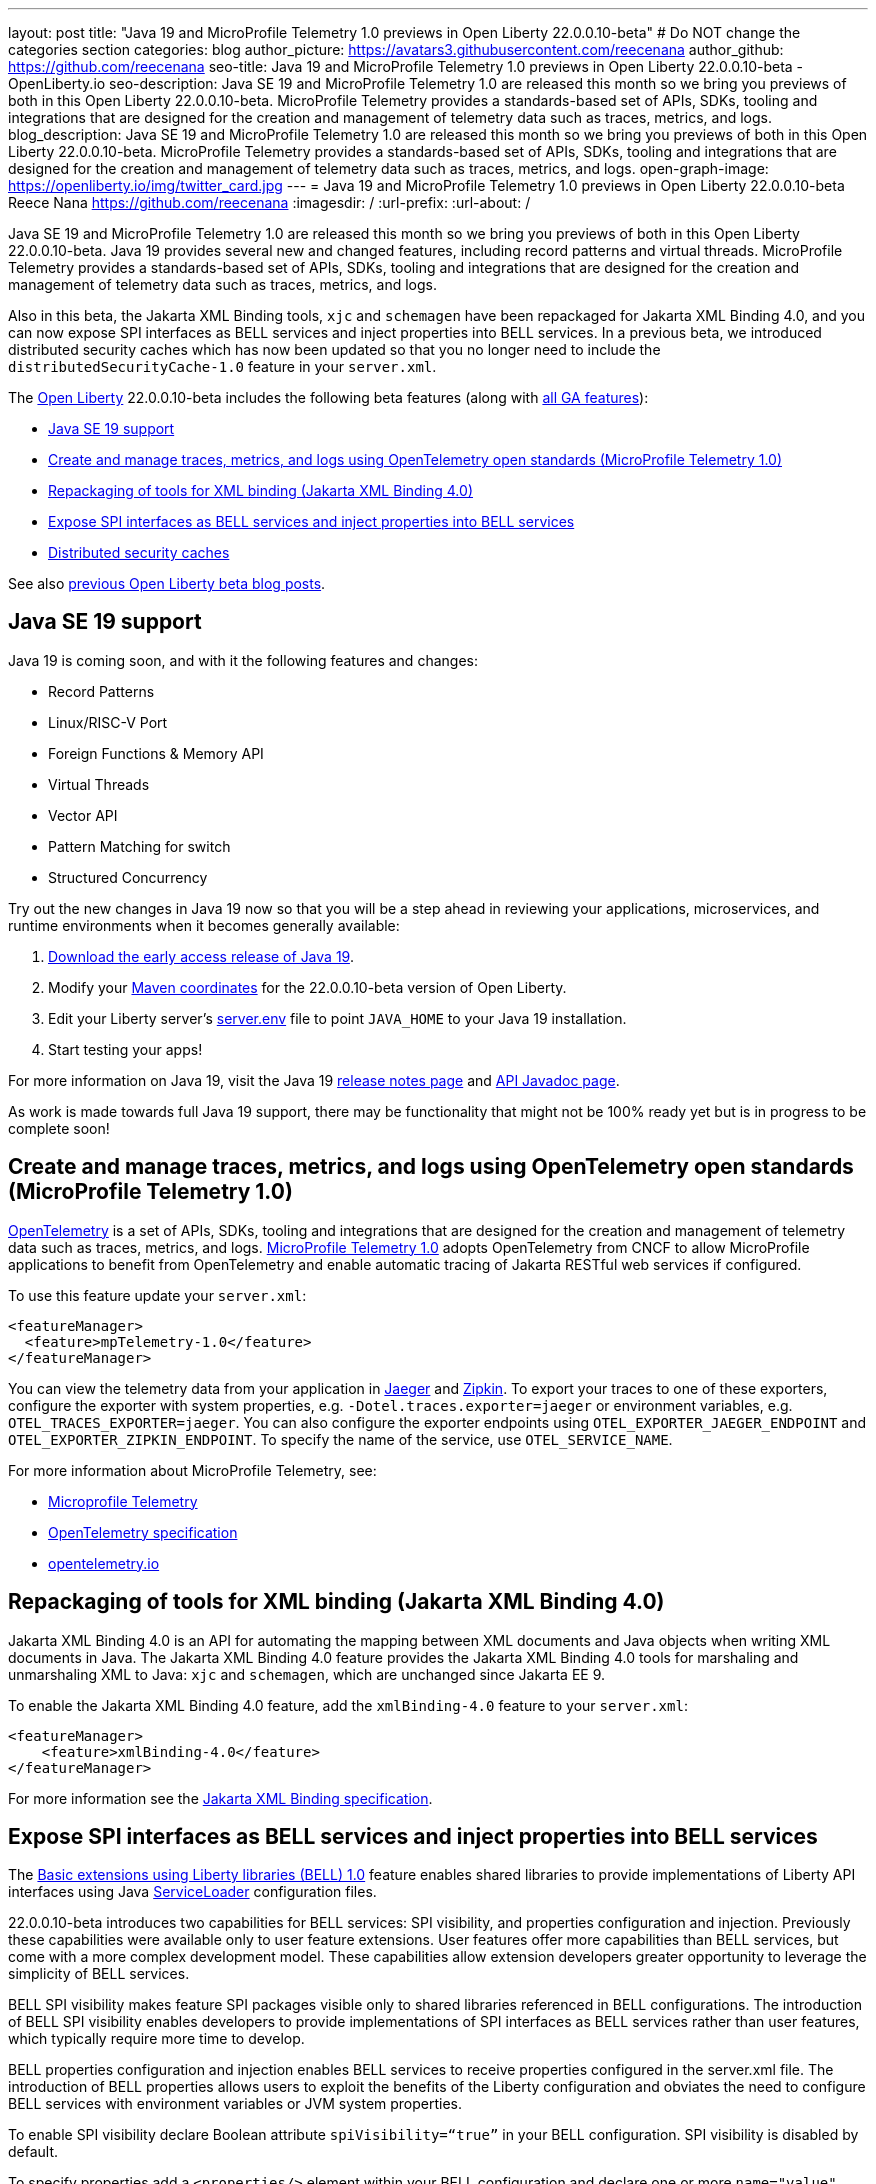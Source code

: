 ---
layout: post
title: "Java 19 and MicroProfile Telemetry 1.0 previews in Open Liberty 22.0.0.10-beta"
# Do NOT change the categories section
categories: blog
author_picture: https://avatars3.githubusercontent.com/reecenana
author_github: https://github.com/reecenana
seo-title: Java 19 and MicroProfile Telemetry 1.0 previews in Open Liberty 22.0.0.10-beta - OpenLiberty.io
seo-description: Java SE 19 and MicroProfile Telemetry 1.0 are released this month so we bring you previews of both in this Open Liberty 22.0.0.10-beta. MicroProfile Telemetry provides a standards-based set of APIs, SDKs, tooling and integrations that are designed for the creation and management of telemetry data such as traces, metrics, and logs. 
blog_description: Java SE 19 and MicroProfile Telemetry 1.0 are released this month so we bring you previews of both in this Open Liberty 22.0.0.10-beta. MicroProfile Telemetry provides a standards-based set of APIs, SDKs, tooling and integrations that are designed for the creation and management of telemetry data such as traces, metrics, and logs. 
open-graph-image: https://openliberty.io/img/twitter_card.jpg
---
= Java 19 and MicroProfile Telemetry 1.0 previews in Open Liberty 22.0.0.10-beta
Reece Nana <https://github.com/reecenana>
:imagesdir: /
:url-prefix:
:url-about: /
//Blank line here is necessary before starting the body of the post.

Java SE 19 and MicroProfile Telemetry 1.0 are released this month so we bring you previews of both in this Open Liberty 22.0.0.10-beta. Java 19 provides several new and changed features, including record patterns and virtual threads. MicroProfile Telemetry provides a standards-based set of APIs, SDKs, tooling and integrations that are designed for the creation and management of telemetry data such as traces, metrics, and logs.

Also in this beta, the Jakarta XML Binding tools, `xjc` and `schemagen` have been repackaged for Jakarta XML Binding 4.0, and you can now expose SPI interfaces as BELL services and inject properties into BELL services. In a previous beta, we introduced distributed security caches which has now been updated so that you no longer need to include the `distributedSecurityCache-1.0` feature in your `server.xml`.

The link:{url-about}[Open Liberty] 22.0.0.10-beta includes the following beta features (along with link:{url-prefix}/docs/latest/reference/feature/feature-overview.html[all GA features]):

* <<java, Java SE 19 support>>
* <<microprofile, Create and manage traces, metrics, and logs using OpenTelemetry open standards (MicroProfile Telemetry 1.0)>>
* <<xml, Repackaging of tools for XML binding (Jakarta XML Binding 4.0)>>
* <<bell, Expose SPI interfaces as BELL services and inject properties into BELL services>>
* <<security, Distributed security caches>>

See also link:{url-prefix}/blog/?search=beta&key=tag[previous Open Liberty beta blog posts].

// https://github.com/OpenLiberty/open-liberty/issues/22166
[#java]
== Java SE 19 support
Java 19 is coming soon, and with it the following features and changes:

* Record Patterns
* Linux/RISC-V Port
* Foreign Functions & Memory API
* Virtual Threads
* Vector API 
* Pattern Matching for switch
* Structured Concurrency

Try out the new changes in Java 19 now so that you will be a step ahead in reviewing your applications, microservices, and runtime environments when it becomes generally available:

1. link:https://jdk.java.net/19/[Download the early access release of Java 19].
2. Modify your <<run, Maven coordinates>> for the 22.0.0.10-beta version of Open Liberty.
3. Edit your Liberty server's link:{url-prefix}/docs/latest/reference/config/server-configuration-overview.html#server-env[server.env] file to point `JAVA_HOME` to your Java 19 installation.
4. Start testing your apps!

For more information on Java 19, visit the Java 19 link:https://jdk.java.net/19/release-notes[release notes page] and link:https://download.java.net/java/early_access/jdk19/docs/api/[API Javadoc page].

As work is made towards full Java 19 support, there may be functionality that might not be 100% ready yet but is in progress to be complete soon!

// https://github.com/OpenLiberty/open-liberty/issues/21847
[#microprofile]
== Create and manage traces, metrics, and logs using OpenTelemetry open standards (MicroProfile Telemetry 1.0)

link:https://opentelemetry.io/[OpenTelemetry] is a set of APIs, SDKs, tooling and integrations that are designed for the creation and management of telemetry data such as traces, metrics, and logs. link:https://projects.eclipse.org/projects/technology.microprofile/releases/microprofile-telemetry-1.0/plan[MicroProfile Telemetry 1.0] adopts OpenTelemetry from CNCF to allow MicroProfile applications to benefit from OpenTelemetry and enable automatic tracing of Jakarta RESTful web services if configured.

To use this feature update your `server.xml`: 
[source, xml]
----
<featureManager>
  <feature>mpTelemetry-1.0</feature>
</featureManager>
----

You can view the telemetry data from your application in link:https://www.jaegertracing.io/docs/1.37/monitoring/#traces[Jaeger] and link:https://zipkin.io/pages/quickstart.html[Zipkin]. To export your traces to one of these exporters, configure the exporter with system properties, e.g. `-Dotel.traces.exporter=jaeger` or environment variables, e.g. `OTEL_TRACES_EXPORTER=jaeger`.  You can also configure the exporter endpoints using `OTEL_EXPORTER_JAEGER_ENDPOINT` and `OTEL_EXPORTER_ZIPKIN_ENDPOINT`.  To specify the name of the service, use `OTEL_SERVICE_NAME`.
   
For more information about MicroProfile Telemetry, see:

* link:https://github.com/eclipse/microprofile-telemetry[Microprofile Telemetry]
* link:https://github.com/open-telemetry/opentelemetry-specification/blob/v1.11.0/specification/trace/api.md[OpenTelemetry specification]
* link:https://opentelemetry.io[opentelemetry.io]


// https://github.com/OpenLiberty/open-liberty/issues/22092
[#xml]
== Repackaging of tools for XML binding (Jakarta XML Binding 4.0)

Jakarta XML Binding 4.0 is an API for automating the mapping between XML documents and Java objects when writing XML documents in Java. The Jakarta XML Binding 4.0 feature provides the Jakarta XML Binding 4.0 tools for marshaling and unmarshaling XML to Java: `xjc` and `schemagen`, which are unchanged since Jakarta EE 9.

To enable the Jakarta XML Binding 4.0 feature, add the `xmlBinding-4.0` feature to your `server.xml`:

[source,xml]
----
<featureManager>
    <feature>xmlBinding-4.0</feature>
</featureManager>  
----

For more information see the link:https://jakarta.ee/specifications/xml-binding/[Jakarta XML Binding specification].


// https://github.com/OpenLiberty/open-liberty/issues/21974
[#bell]
== Expose SPI interfaces as BELL services and inject properties into BELL services
The link:{url-prefix}/docs/latest/reference/feature/bells-1.0.html[Basic extensions using Liberty libraries (BELL) 1.0] feature enables shared libraries to provide implementations of Liberty API interfaces using Java link:https://docs.oracle.com/javase/9/docs/api/java/util/ServiceLoader.html[ServiceLoader] configuration files.

22.0.0.10-beta introduces two capabilities for BELL services: SPI visibility, and properties configuration and injection. Previously these capabilities were available only to user feature extensions. User features offer more capabilities than BELL services, but come with a more complex development model. These capabilities allow extension developers greater opportunity to leverage the simplicity of BELL services.

BELL SPI visibility makes feature SPI packages visible only to shared libraries referenced in BELL configurations. The introduction of BELL SPI visibility enables developers to provide implementations of SPI interfaces as BELL services rather than user features, which typically require more time to develop.

BELL properties configuration and injection enables BELL services to receive properties configured in the server.xml file. The introduction of BELL properties allows users to exploit the benefits of the Liberty configuration and obviates the need to configure BELL services with environment variables or JVM system properties.

To enable SPI visibility declare Boolean attribute `spiVisibility=“true”` in your BELL configuration. SPI visibility is disabled by default.

To specify properties add a `<properties/>` element within your BELL configuration and declare one or more `name="value"` attributes. Properties are type `String` and apply to all services provided by the referenced library.

The configuration below enables SPI visibility for services provided by shared library `ServletExtLib` and declares two properties, `servletName` and `servletMapping`:

[source, xml]
----
<library id=”ServletExtLib">
    <fileset dir="${server.output.dir}/sharedLib" includes="ServletExtLib.jar" />
</library>

<bell libraryRef=”ServletExtLib”
        service="javax.servlet.ServletContainerInitializer"
        spiVisibility=”true">
    <properties servletName=“RestSciServlet” servletMapping="/rest/*" />
</bell>
----

In order to receive properties at runtime, modify your service implementation classes by defining either a public constructor or a public method named `updateBell`, each having a single parameter of type `java.util.Map<String,String>`. The `updateBell` method is intended to support non-destructive updates and must tolerate multiple calls on the same service instance.

The example below defines method `updateBell` within service implementation class `RestSci`:

[source, java]
----
package my.servlet.extensions;
...    
public class RestSci implements javax.servlet.ServletContainerInitializer {
    public RestSci() {}

    public void updateBell(java.util.Map<String, String> properties) { 
        // Collect properties 
    }
    ...
}
----
At runtime the server will make SPI packages visible only to a specialized classloader for library `ServletExtLib`. Applications can declare `commonLibRef="ServletExtLib"` in their `<classloader/>` configuration, but they will not see SPI packages. Regarding `<properties/>` the server will inject an unmodifiable map with `key=value` pairs `"servletName"="RestSciServlet"` and `"servletMapping"="/rest/*"` into all services when created during startup and after BELL configuration updates.

=== Bringing up a BELL service that implements the REST Handler SPI interface

The following steps describe how to bring up a BELL service that implements the REST Handler SPI interface `com.ibm.wsspi.rest.handler.RESTHandler`, which was impossible until now.

. Create the service resource and implementation class files.
+
The resource file is named for the SPI interface and declares the fully-qualified name of the implementation class. The minimal resource file content is shown below. Notice the file also declares an OSGi property required by the RESTHandler interface -- the entry starting with `#` -- that enables the REST Handler framework to register the service as a listener for a specified URL sub-root. In this example the URL sub-root is `/bellEP`.
+
[source, java]
----
#com.ibm.wsspi.rest.handler.root=/bellEP
your.org.rest.example.BellEndpoint
----
+
A skeletal implementation of SPI interface `com.ibm.wsspi.rest.handler.RESTHandler`. The implementation defines method `updateBell` to receive BELL properties. The `updateBell` method is intended for non-destructive updates and must tolerate multiple calls on the same service instance. Below is the skeletal implementation:
+
[source, java]
----
package your.org.rest.example;
import com.ibm.wsspi.rest.handler.*;
...
public class BellEndpoint implements com.ibm.wsspi.rest.handler.RESTHandler {
    public BellEndpoint() {}
    public void updateBell(java.util.Map<String, String> properties) {...}
    @Override
    public void handleRequest(RESTRequest request, RESTResponse response) {...}
}
----
+
Package the files into a JAR file, say `RestEpLib.jar`:
+
[source, java]
----
META-INF/services/com.ibm.wsspi.rest.handler.RESTHandler
your/org/rest/example/BellEndpoint.class
----

. Configure the server.
+
The restConnector-2.0 feature enables the REST Handler framework and exports the REST Handler SPI package required by the BELL service. Access to REST endpoints requires secure transport (`transportSecurity-1.0`) and that a user is mapped to the administrator role. Add the following features to the `server.xml`:
+
[source, xml]
----
<featureManager>
    <feature>bells-1.0</feature>
    <feature>restConnector-2.0</feature>
    <feature>transportSecurity-1.0</feature>
</featureManager>
----
+
Now add the shared library and BELL. The following configuration enables SPI visibility for the `RestEpLib` library and declares one property, `hello="WORLD"`. Enable SPI visibility whenever a BELL service implementation requires SPI packages exported by a configured feature(s). Remember to copy file `RestEpLib.jar` to the directory specified in the library's `<fileset/>`. The stated configuration below:
+
[source, xml]
----
<library id=”RestEpLib">
    <fileset dir="${server.output.dir}/sharedLib" includes="RestEpLib.jar" />
</library>

<bell libraryRef=”RestEpLib”
        service="com.ibm.wsspi.rest.handler.RESTHandler"
        spiVisibility=”true">
    <properties hello=“WORLD” />
</bell>
----
+
Add the keystore for transport security and map a user to the administrator role:
+
[source, xml]
----
<keyStore id="defaultKeyStore" password="keystorePassword" />
<basicRegistry>
    <user name="you" password="yourPassword" />
    <group name="yourGroup" />
</basicRegistry>
<administrator-role>
    <user>you</user>
    <group>yourGroup</group>
</administrator-role>
----

. Save your changes and start the server.
+
Look for messages CWWKL0059I and CWWKL0050I in server logs indicating the server enabled BELL SPI visiblity and registered the BELL service. The server makes REST Handler SPI packages visible to a unique classloader for library `RestEpLib`. Applications may declare a common library reference to `RestEpLib` (`commonLibRef="RestEpLib"`) in their `<classloader/>` configuration, but they will not see SPI packages.
+
[source, xml]
----
[...] 00000001 com.ibm.ws.classloading.bells.internal.Bell                  I BETA: BELL SPI Visibility and BELL Properties has been invoked by class com.ibm.ws.classloading.bells.internal.Bell for the first time.
[...] 00000001 com.ibm.ws.classloading.bells.internal.Bell                  I CWWKL0059I: BELL SPI visibility is enabled for the RestEpLib library. The BELL references the RestEpLib library through a unique class loader that can see SPI packages.
[...] 00000001 com.ibm.ws.classloading.bells.internal.Bell                  I CWWKL0050I: The RestEpLib library registered the service that is declared in the wsjar:file:/<your_wlp>/usr/servers/bell_ep_server/sharedLib/RestEpLib!/META-INF/services/com.ibm.wsspi.rest.handler.RESTHandler file, using your.org.rest.example.BellEndpoint implementation class.
----
+
When the server registers the BELL service with the OSGi framework it triggers the REST Handler framework to register the service as a listener for URL sub-root `/bellEP`. The /bellEP endpoint is now accessible.
+
You can now make calls to `https://<host>:8020/ibm/api/bellEP`.
+
The REST handler framework references the BELL service to serve the `/bellEP` endpoint. During the first reference the server creates an instance of class BellEndpoint and injects an unmodifiable map with key/value pair `"hello"/"WORLD"`. The server injects BELL properties at service creation and after BELL configuration updates.

To find out more, see:

* link:https://openliberty.io/docs/latest/reference/feature/bells-1.0.html[Open Liberty BELL 1.0 feature]
* link:https://docs.oracle.com/javase/9/docs/api/java/util/ServiceLoader.html[Java ServiceLoader]
* link:https://openliberty.io/docs/latest/reference/config/bell.html[Open Liberty BELL server configuration]


[#security]
=== Distributed security caches
Distributed security cache support has been introduced so that multiple Liberty servers can share caches via a JCache provider. Prior to this feature, the authentication (subject) and logged out cookie caches were restricted to be local and in-memory. Multiple servers were unable to benefit from their peers' caches and each server started with a cold cache. As part of this feature, both caches can be stored in a distributed JCache provider. This can improve performance and failure recovery, reduce the load on backend user registries, and improve the security posture of the server.

You can find out more in our link:{url-prefix}/blog/2022/03/17/graphql-22004-beta.html#security_caches[Open Liberty 22.0.04-beta blog post] but note the following changes:

1. It is no longer necessary to enable the `distributedSecurityCache-1.0` feature in the `server.xml`.
2. The `libraryRef` attribute has been replaced by two attributes: `jCacheLibraryRef` and `commonLibraryRef`. The `jCacheLibraryRef` references the library that contains the JCache caching provider implementation. The `commonLibraryRef` is optional and can reference libraries that contain any custom classes that may be serialized and stored in the cache (define multiple libraries by separating them by a comma).
+
[source,xml]
----
<cachingProvider libraryRef="JCacheProviderLib,CustomLib" />
----
+
is now:
+
[source,xml]
----
<cachingProvider jCacheLibraryRef="JCacheProviderLib" commonLibraryRef="CustomLib" />
----

[#run]
=== Try it now 

To try out these features, just update your build tools to pull the Open Liberty All Beta Features package instead of the main release. The beta works with Java SE 19, Java SE 18, Java SE 17, Java SE 11, and Java SE 8, however, the Jakarta EE 10 features are only compatible with Java SE 11 and later.

If you're using link:{url-prefix}/guides/maven-intro.html[Maven], here are the coordinates:

[source,xml]
----
<dependency>
  <groupId>io.openliberty.beta</groupId>
  <artifactId>openliberty-runtime</artifactId>
  <version>22.0.0.10-beta</version>
  <type>pom</type>
</dependency>
----

Or for link:{url-prefix}/guides/gradle-intro.html[Gradle]:

[source,gradle]
----
dependencies {
    libertyRuntime group: 'io.openliberty.beta', name: 'openliberty-runtime', version: '[22.0.0.10-beta,)'
}
----

Or take a look at our link:{url-prefix}/downloads/#runtime_betas[Downloads page].

[#feedback]
== We welcome your feedback

Let us know what you think on link:https://groups.io/g/openliberty[our mailing list]. If you hit a problem, link:https://stackoverflow.com/questions/tagged/open-liberty[post a question on StackOverflow]. If you hit a bug, link:https://github.com/OpenLiberty/open-liberty/issues[please raise an issue].


